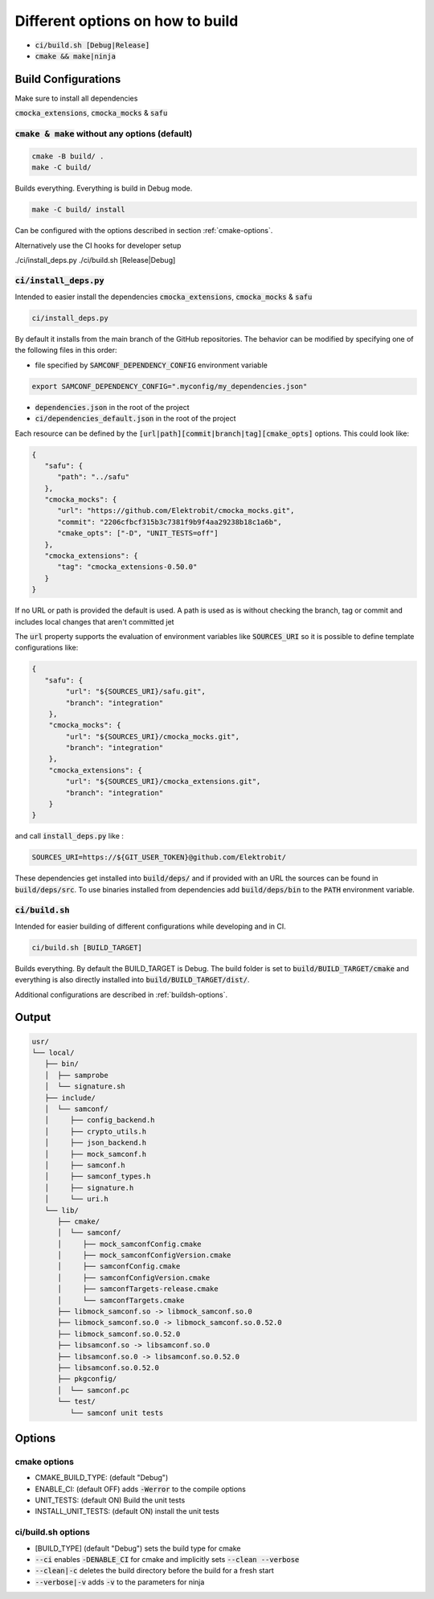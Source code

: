
.. default-role:: code

=================================
Different options on how to build
=================================

- `ci/build.sh [Debug|Release]`
- `cmake && make|ninja`

Build Configurations
====================

Make sure to install all dependencies

`cmocka_extensions`, `cmocka_mocks` & `safu`

`cmake & make` without any options (default)
--------------------------------------------

.. code-block::

   cmake -B build/ .
   make -C build/

Builds everything.
Everything is build in Debug mode.

.. code-block::

   make -C build/ install

Can be configured with the options described in section :ref:`cmake-options`.

Alternatively use the CI hooks for developer setup

./ci/install_deps.py
./ci/build.sh [Release|Debug]

`ci/install_deps.py`
--------------------

Intended to easier install the dependencies `cmocka_extensions`, `cmocka_mocks` & `safu`

.. code-block::

   ci/install_deps.py

By default it installs from the main branch of the GitHub repositories.
The behavior can be modified by specifying one of the following files in this order:

* file specified by `SAMCONF_DEPENDENCY_CONFIG` environment variable

.. code-block::

   export SAMCONF_DEPENDENCY_CONFIG=".myconfig/my_dependencies.json"

* `dependencies.json` in the root of the project

* `ci/dependencies_default.json` in the root of the project

Each resource can be defined by the `[url|path][commit|branch|tag][cmake_opts]`
options. This could look like:

.. code-block:: json

   {
      "safu": {
         "path": "../safu"
      },
      "cmocka_mocks": {
         "url": "https://github.com/Elektrobit/cmocka_mocks.git",
         "commit": "2206cfbcf315b3c7381f9b9f4aa29238b18c1a6b",
         "cmake_opts": ["-D", "UNIT_TESTS=off"]
      },
      "cmocka_extensions": {
         "tag": "cmocka_extensions-0.50.0"
      }
   }

If no URL or path is provided the default is used.
A path is used as is without checking the branch, tag or commit and includes
local changes that aren't committed jet

The `url` property supports the evaluation of environment variables like
`SOURCES_URI` so it is possible to define template configurations like:

.. code-block:: json

   {
      "safu": {
           "url": "${SOURCES_URI}/safu.git",
           "branch": "integration"
       },
       "cmocka_mocks": {
           "url": "${SOURCES_URI}/cmocka_mocks.git",
           "branch": "integration"
       },
       "cmocka_extensions": {
           "url": "${SOURCES_URI}/cmocka_extensions.git",
           "branch": "integration"
       }
   }

and call `install_deps.py` like :

.. code-block:: bash

   SOURCES_URI=https://${GIT_USER_TOKEN}@github.com/Elektrobit/

These dependencies get installed into `build/deps/` and if provided with an URL the sources can be found in `build/deps/src`.
To use binaries installed from dependencies add `build/deps/bin` to the `PATH` environment variable.

`ci/build.sh`
-------------

Intended for easier building of different configurations while developing and in CI.

.. code-block::

   ci/build.sh [BUILD_TARGET]

Builds everything.
By default the BUILD_TARGET is Debug.
The build folder is set to `build/BUILD_TARGET/cmake` and everything is also directly installed into `build/BUILD_TARGET/dist/`.

Additional configurations are described in :ref:`buildsh-options`.

Output
======

.. code-block::

   usr/
   └── local/
      ├── bin/
      │  ├── samprobe
      │  └── signature.sh
      ├── include/
      │  └── samconf/
      │     ├── config_backend.h
      │     ├── crypto_utils.h
      │     ├── json_backend.h
      │     ├── mock_samconf.h
      │     ├── samconf.h
      │     ├── samconf_types.h
      │     ├── signature.h
      │     └── uri.h
      └── lib/
         ├── cmake/
         │  └── samconf/
         │     ├── mock_samconfConfig.cmake
         │     ├── mock_samconfConfigVersion.cmake
         │     ├── samconfConfig.cmake
         │     ├── samconfConfigVersion.cmake
         │     ├── samconfTargets-release.cmake
         │     └── samconfTargets.cmake
         ├── libmock_samconf.so -> libmock_samconf.so.0
         ├── libmock_samconf.so.0 -> libmock_samconf.so.0.52.0
         ├── libmock_samconf.so.0.52.0
         ├── libsamconf.so -> libsamconf.so.0
         ├── libsamconf.so.0 -> libsamconf.so.0.52.0
         ├── libsamconf.so.0.52.0
         ├── pkgconfig/
         │  └── samconf.pc
         └── test/
            └── samconf unit tests


Options
=======

.. _cmake-options:

cmake options
-------------
- CMAKE_BUILD_TYPE: (default "Debug")
- ENABLE_CI: (default OFF) adds `-Werror` to the compile options
- UNIT_TESTS: (default ON) Build the unit tests
- INSTALL_UNIT_TESTS: (default ON) install the unit tests

.. _buildsh-options:

ci/build.sh options
-------------------
- [BUILD_TYPE] (default "Debug") sets the build type for cmake
- `--ci` enables `-DENABLE_CI` for cmake and implicitly sets `--clean --verbose`
- `--clean|-c` deletes the build directory before the build for a fresh start
- `--verbose|-v` adds `-v` to the parameters for ninja
